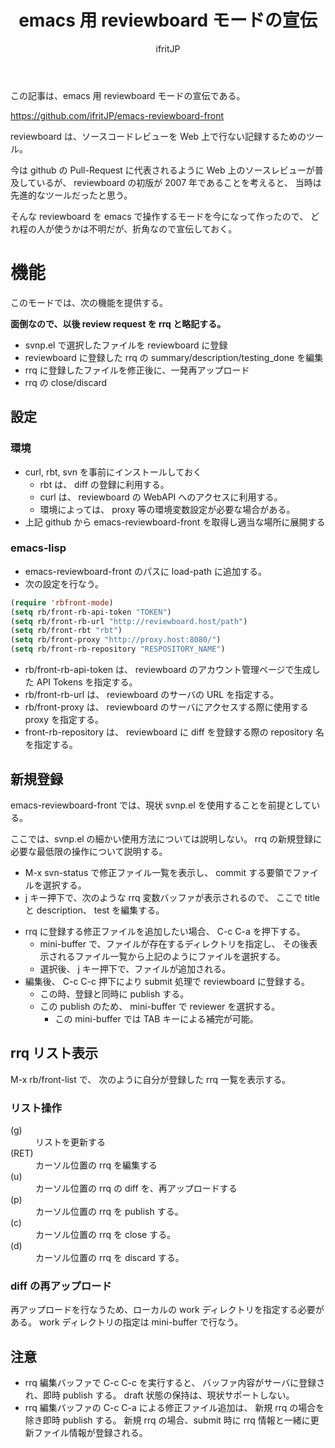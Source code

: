 # -*- coding:utf-8 -*-
#+LAYOUT: post
#+TITLE: emacs 用 reviewboard モードの宣伝
#+TAGS: emacs reviewboard
#+AUTHOR: ifritJP
#+OPTIONS: ^:{}
#+STARTUP: nofold

この記事は、emacs 用 reviewboard モードの宣伝である。

<https://github.com/ifritJP/emacs-reviewboard-front>

reviewboard は、ソースコードレビューを Web 上で行ない記録するためのツール。

今は github の Pull-Request に代表されるように
Web 上のソースレビューが普及しているが、
reviewboard の初版が 2007 年であることを考えると、
当時は先進的なツールだったと思う。

そんな reviewboard を emacs で操作するモードを今になって作ったので、
どれ程の人が使うかは不明だが、折角なので宣伝しておく。

* 機能

このモードでは、次の機能を提供する。

*面倒なので、以後 review request を rrq と略記する。*

- svnp.el で選択したファイルを reviewboard に登録
- reviewboard に登録した rrq の summary/description/testing_done を編集
- rrq に登録したファイルを修正後に、一発再アップロード
- rrq の close/discard
 

** 設定

*** 環境
   
- curl, rbt, svn を事前にインストールしておく
  - rbt は、 diff の登録に利用する。
  - curl は、 reviewboard の WebAPI へのアクセスに利用する。
  - 環境によっては、 proxy 等の環境変数設定が必要な場合がある。
- 上記 github から emacs-reviewboard-front を取得し適当な場所に展開する

*** emacs-lisp

- emacs-reviewboard-front のパスに load-path に追加する。
- 次の設定を行なう。

#+BEGIN_SRC el
(require 'rbfront-mode)
(setq rb/front-rb-api-token "TOKEN")
(setq rb/front-rb-url "http://reviewboard.host/path")
(setq rb/front-rbt "rbt")
(setq rb/front-proxy "http://proxy.host:8080/")
(setq rb/front-rb-repository "RESPOSITORY_NAME")
#+END_SRC

- rb/front-rb-api-token は、
  reviewboard のアカウント管理ページで生成した API Tokens を指定する。
- rb/front-rb-url は、
  reviewboard のサーバの URL を指定する。
- rb/front-proxy は、
  reviewboard のサーバにアクセスする際に使用する proxy を指定する。
- front-rb-repository は、
  reviewboard に diff を登録する際の repository 名を指定する。

** 新規登録

emacs-reviewboard-front では、現状 svnp.el を使用することを前提としている。

ここでは、svnp.el の細かい使用方法については説明しない。
rrq の新規登録に必要な最低限の操作について説明する。

- M-x svn-status で修正ファイル一覧を表示し、
  commit する要領でファイルを選択する。
- j キー押下で、次のような rrq 変数バッファが表示されるので、
  ここで title と description、 test を編集する。

[[/blog/site/assets/rb-new.png]]

- rrq に登録する修正ファイルを追加したい場合、 C-c C-a を押下する。
  - mini-buffer で、ファイルが存在するディレクトリを指定し、
    その後表示されるファイル一覧から上記のようにファイルを選択する。
  - 選択後、 j キー押下で、ファイルが追加される。
- 編集後、 C-c C-c 押下により submit 処理で reviewboard に登録する。
  - この時、登録と同時に publish する。
  - この publish のため、 mini-buffer で reviewer を選択する。
    - この mini-buffer では TAB キーによる補完が可能。

** rrq リスト表示

M-x rb/front-list で、
次のように自分が登録した rrq 一覧を表示する。
  
[[/blog/site/assets/rb-list.png]]

*** リスト操作

- (g) :: リストを更新する
- (RET) :: カーソル位置の rrq を編集する
- (u) :: カーソル位置の rrq の diff を、再アップロードする
- (p) :: カーソル位置の rrq を publish する。
- (c) :: カーソル位置の rrq を close する。
- (d) :: カーソル位置の rrq を discard する。

*** diff の再アップロード

再アップロードを行なうため、ローカルの work ディレクトリを指定する必要がある。
work ディレクトリの指定は mini-buffer で行なう。

** 注意

- rrq 編集バッファで C-c C-c を実行すると、
  バッファ内容がサーバに登録され、即時 publish する。
  draft 状態の保持は、現状サポートしない。
- rrq 編集バッファの C-c C-a による修正ファイル追加は、
  新規 rrq の場合を除き即時 publish する。
  新規 rrq の場合、submit 時に rrq 情報と一緒に更新ファイル情報が登録される。
  
  


